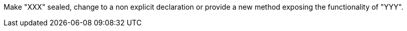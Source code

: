 Make "XXX" sealed, change to a non explicit declaration or provide a new method exposing the functionality of "YYY".